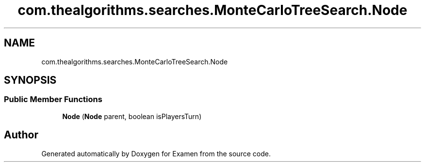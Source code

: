.TH "com.thealgorithms.searches.MonteCarloTreeSearch.Node" 3 "Fri Jan 28 2022" "Examen" \" -*- nroff -*-
.ad l
.nh
.SH NAME
com.thealgorithms.searches.MonteCarloTreeSearch.Node
.SH SYNOPSIS
.br
.PP
.SS "Public Member Functions"

.in +1c
.ti -1c
.RI "\fBNode\fP (\fBNode\fP parent, boolean isPlayersTurn)"
.br
.in -1c

.SH "Author"
.PP 
Generated automatically by Doxygen for Examen from the source code\&.
